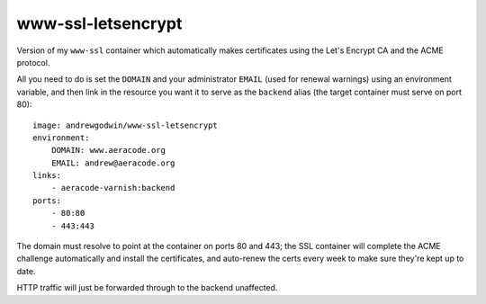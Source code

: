 www-ssl-letsencrypt
===================

Version of my ``www-ssl`` container which automatically makes certificates
using the Let's Encrypt CA and the ACME protocol.

All you need to do is set the ``DOMAIN`` and your administrator ``EMAIL``
(used for renewal warnings) using an environment variable, and
then link in the resource you want it to serve as the ``backend`` alias
(the target container must serve on port 80)::

    image: andrewgodwin/www-ssl-letsencrypt
    environment:
        DOMAIN: www.aeracode.org
        EMAIL: andrew@aeracode.org
    links:
        - aeracode-varnish:backend
    ports:
        - 80:80
        - 443:443

The domain must resolve to point at the container on ports 80 and 443;
the SSL container will complete the ACME challenge automatically and install
the certificates, and auto-renew the certs every week to make sure
they're kept up to date.

HTTP traffic will just be forwarded through to the backend unaffected.
